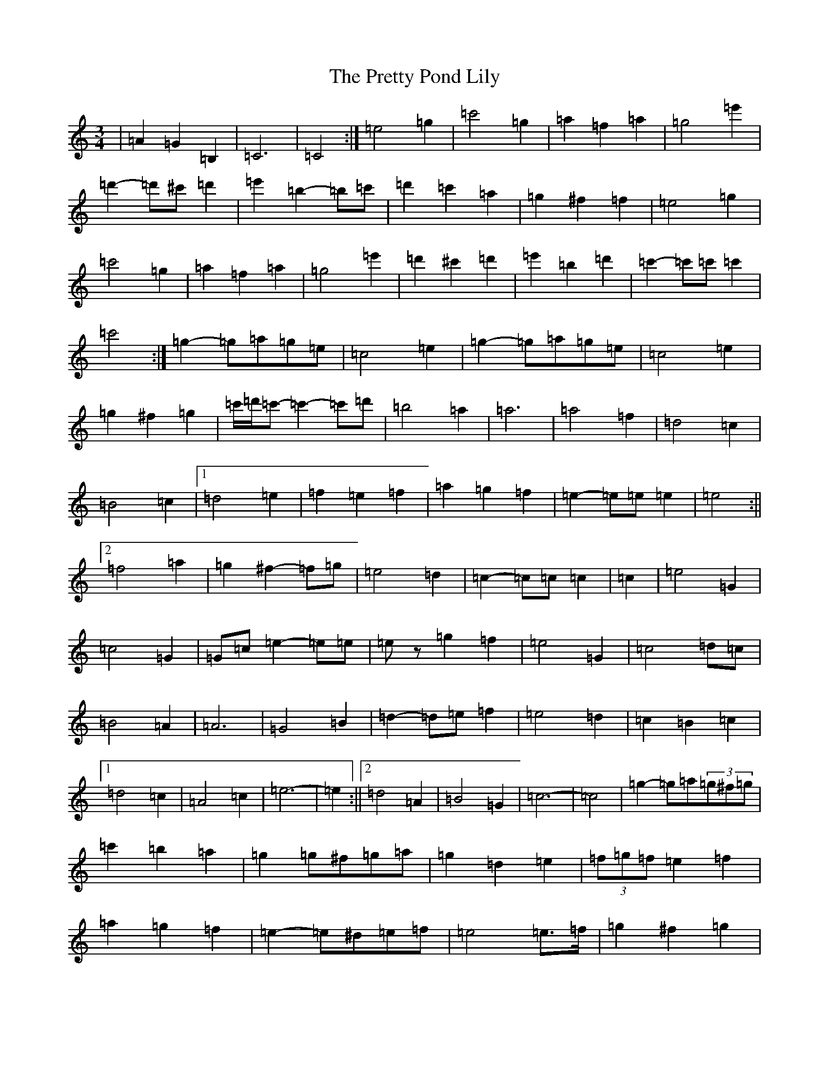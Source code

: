 X: 17410
T: Pretty Pond Lily, The
S: https://thesession.org/tunes/6085#setting17973
Z: G Major
R: waltz
M:3/4
L:1/8
K: C Major
|=A2=G2=B,2|=C6|=C4:|=e4=g2|=c'4=g2|=a2=f2=a2|=g4=e'2|=d'2-=d'^c'=d'2|=e'2=b2-=b=c'|=d'2=c'2=a2|=g2^f2=f2|=e4=g2|=c'4=g2|=a2=f2=a2|=g4=e'2|=d'2^c'2=d'2|=e'2=b2=d'2|=c'2-=c'=c'=c'2|=c'4:|=g2-=g=a=g=e|=c4=e2|=g2-=g=a=g=e|=c4=e2|=g2^f2=g2|=c'/2=d'/2=c'-=c'2-=c'=d'|=b4=a2|=a6|=a4=f2|=d4=c2|=B4=c2|1=d4=e2|=f2=e2=f2|=a2=g2=f2|=e2-=e=e=e2|=e4:||2=f4=a2|=g2^f2-=f=g|=e4=d2|=c2-=c=c=c2|=c2|=e4=G2|=c4=G2|=G=c=e2-=e=e|=ez=g2=f2|=e4=G2|=c4=d=c|=B4=A2|=A6|=G4=B2|=d2-=d=e=f2|=e4=d2|=c2=B2=c2|1=d4=c2|=A4=c2|=e6-|=e2:||2=d4=A2|=B4=G2|=c6-|=c4|=g2-=g=a(3=g^f=g|=c'2=b2=a2|=g2=g^f=g=a|=g2=d2=e2|(3=f=g=f=e2=f2|=a2=g2=f2|=e2-=e^d=e=f|=e4=e>=f|=g2^f2=g2|(3=c'=d'=c'=b2=c'2|(3=a=b=a^g2=a2|=d'6|=d2=e2=f2|=a2=g2=B2|=c6|=c4:|